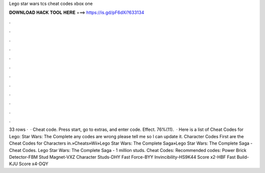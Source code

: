 Lego star wars tcs cheat codes xbox one

𝐃𝐎𝐖𝐍𝐋𝐎𝐀𝐃 𝐇𝐀𝐂𝐊 𝐓𝐎𝐎𝐋 𝐇𝐄𝐑𝐄 ===> https://is.gd/pF6dXi?633134

.

.

.

.

.

.

.

.

.

.

.

.

33 rows ·  · Cheat code. Press start, go to extras, and enter code. Effect. 76%(11).  · Here is a list of Cheat Codes for Lego: Star Wars: The Complete  any codes are wrong please tell me so I can update it. Character Codes First are the Cheat Codes for Characters in.»Cheats»Wii»Lego Star Wars: The Complete Saga»Lego Star Wars: The Complete Saga - Cheat Codes. Lego Star Wars: The Complete Saga - 1 million studs. Cheat Codes: Recommended codes: Power Brick Detector-FBM Stud Magnet-VXZ Character Studs-DHY Fast Force-BYY Invincibility-HS9K44 Score x2-HBF Fast Build-KJU Score x4-DQY